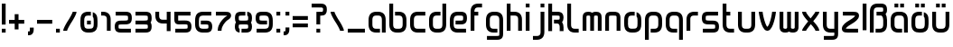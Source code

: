 SplineFontDB: 3.0
FontName: labor_one
FullName: Labor One
FamilyName: Labor One
Weight: Regular
Copyright: 
Version: 
ItalicAngle: 0
UnderlinePosition: 0
UnderlineWidth: 0
Ascent: 800
Descent: 200
InvalidEm: 0
LayerCount: 2
Layer: 0 0 "Back" 1
Layer: 1 0 "Fore" 0
XUID: [1021 796 510207935 428964]
FSType: 8
OS2Version: 0
OS2_WeightWidthSlopeOnly: 0
OS2_UseTypoMetrics: 0
CreationTime: 1396225978
ModificationTime: 1458439746
PfmFamily: 17
TTFWeight: 400
TTFWidth: 5
LineGap: 90
VLineGap: 90
OS2TypoAscent: 0
OS2TypoAOffset: 1
OS2TypoDescent: 0
OS2TypoDOffset: 1
OS2TypoLinegap: 90
OS2WinAscent: 0
OS2WinAOffset: 1
OS2WinDescent: 0
OS2WinDOffset: 1
HheadAscent: 0
HheadAOffset: 1
HheadDescent: 0
HheadDOffset: 1
OS2Vendor: 'PfEd'
MarkAttachClasses: 1
DEI: 91125
LangName: 1033
MATH:ScriptPercentScaleDown: 80
MATH:ScriptScriptPercentScaleDown: 60
MATH:DelimitedSubFormulaMinHeight: 1500
MATH:DisplayOperatorMinHeight: 0
MATH:MathLeading: 0 
MATH:AxisHeight: 0 
MATH:AccentBaseHeight: 492 
MATH:FlattenedAccentBaseHeight: 0 
MATH:SubscriptShiftDown: 0 
MATH:SubscriptTopMax: 492 
MATH:SubscriptBaselineDropMin: 0 
MATH:SuperscriptShiftUp: 0 
MATH:SuperscriptShiftUpCramped: 0 
MATH:SuperscriptBottomMin: 492 
MATH:SuperscriptBaselineDropMax: 0 
MATH:SubSuperscriptGapMin: 0 
MATH:SuperscriptBottomMaxWithSubscript: 492 
MATH:SpaceAfterScript: 41 
MATH:UpperLimitGapMin: 0 
MATH:UpperLimitBaselineRiseMin: 0 
MATH:LowerLimitGapMin: 0 
MATH:LowerLimitBaselineDropMin: 0 
MATH:StackTopShiftUp: 0 
MATH:StackTopDisplayStyleShiftUp: 0 
MATH:StackBottomShiftDown: 0 
MATH:StackBottomDisplayStyleShiftDown: 0 
MATH:StackGapMin: 0 
MATH:StackDisplayStyleGapMin: 0 
MATH:StretchStackTopShiftUp: 0 
MATH:StretchStackBottomShiftDown: 0 
MATH:StretchStackGapAboveMin: 0 
MATH:StretchStackGapBelowMin: 0 
MATH:FractionNumeratorShiftUp: 0 
MATH:FractionNumeratorDisplayStyleShiftUp: 0 
MATH:FractionDenominatorShiftDown: 0 
MATH:FractionDenominatorDisplayStyleShiftDown: 0 
MATH:FractionNumeratorGapMin: 0 
MATH:FractionNumeratorDisplayStyleGapMin: 0 
MATH:FractionRuleThickness: 0 
MATH:FractionDenominatorGapMin: 0 
MATH:FractionDenominatorDisplayStyleGapMin: 0 
MATH:SkewedFractionHorizontalGap: 0 
MATH:SkewedFractionVerticalGap: 0 
MATH:OverbarVerticalGap: 0 
MATH:OverbarRuleThickness: 0 
MATH:OverbarExtraAscender: 0 
MATH:UnderbarVerticalGap: 0 
MATH:UnderbarRuleThickness: 0 
MATH:UnderbarExtraDescender: 0 
MATH:RadicalVerticalGap: 0 
MATH:RadicalDisplayStyleVerticalGap: 0 
MATH:RadicalRuleThickness: 0 
MATH:RadicalExtraAscender: 0 
MATH:RadicalKernBeforeDegree: 277 
MATH:RadicalKernAfterDegree: -555 
MATH:RadicalDegreeBottomRaisePercent: 60
MATH:MinConnectorOverlap: 20
Encoding: UnicodeBmp
Compacted: 1
UnicodeInterp: none
NameList: Adobe Glyph List
DisplaySize: -96
AntiAlias: 1
FitToEm: 1
WidthSeparation: 100
WinInfo: 0 16 7
BeginPrivate: 0
EndPrivate
TeXData: 1 0 0 346030 173015 115343 510657 1048576 115343 783286 444596 497025 792723 393216 433062 380633 303038 157286 324010 404750 52429 2506097 1059062 262144
BeginChars: 65536 54

StartChar: germandbls
Encoding: 223 223 0
Width: 574
Flags: HW
LayerCount: 2
Fore
SplineSet
524 539 m 0
 524 487 512 446 484 420 c 1
 509 384 524 334 524 276 c 2
 524 171 l 2
 524 110 508 54 469 15 c 0
 430 -24 375 -39 313 -39 c 2
 208 -39 l 1
 208 66 l 1
 313 66 l 2
 357 66 381 76 395 90 c 0
 409 104 419 127 419 171 c 2
 419 276 l 2
 419 358 368 382 366 382 c 0
 322 382 278 382 234 382 c 1
 234 487 l 1
 313 487 l 2
 375 487 411 490 414 499 c 0
 416 504 419 518 419 540 c 0
 419 567 416 581 408 585 c 0
 400 589 365 592 313 592 c 2
 261 592 l 2
 218 592 194 582 180 568 c 0
 166 554 156 531 156 487 c 2
 156 -39 l 1
 50 -39 l 1
 50 487 l 2
 50 549 67 604 106 643 c 0
 145 682 200 697 261 697 c 2
 313 697 l 2
 326 697 339 698 351 698 c 0
 388 698 421 696 455 679 c 0
 501 657 524 606 524 539 c 0
EndSplineSet
Validated: 1
EndChar

StartChar: udieresis
Encoding: 252 252 1
Width: 574
Flags: HW
LayerCount: 2
Fore
SplineSet
156 697 m 5
 261 697 l 5
 261 592 l 5
 156 592 l 5
 156 697 l 5
313 697 m 5
 419 697 l 5
 419 592 l 5
 313 592 l 5
 313 697 l 5
50 487 m 5
 156 487 l 5
 156 171 l 6
 156 127 166 104 180 90 c 4
 194 76 217 66 261 66 c 6
 313 66 l 6
 357 66 381 76 395 90 c 4
 409 104 419 127 419 171 c 6
 419 487 l 5
 524 487 l 5
 524 171 l 6
 524 110 508 55 469 16 c 4
 430 -23 375 -39 313 -39 c 6
 261 -39 l 6
 200 -39 144 -23 105 16 c 4
 66 55 50 110 50 171 c 6
 50 487 l 5
EndSplineSet
Validated: 1
EndChar

StartChar: odieresis
Encoding: 246 246 2
Width: 574
Flags: HW
LayerCount: 2
Fore
SplineSet
156 697 m 1
 191 697 226 697 261 697 c 1
 261 662 261 627 261 592 c 1
 226 592 191 592 156 592 c 1
 156 627 156 662 156 697 c 1
313 697 m 1
 419 697 l 1
 419 662 419 627 419 592 c 1
 313 592 l 1
 313 627 313 662 313 697 c 1
254 487 m 2
 301 487 l 2
 314 487 327 487 340 486 c 1
 340 391 l 1
 342 382 338 380 331 380 c 0
 324 380 314 383 307 383 c 0
 305 383 303 383 301 382 c 1
 268 382 l 2
 235 382 201 380 177 355 c 1
 159 332 156 304 156 275 c 2
 156 175 l 2
 156 147 158 120 175 96 c 1
 198 68 234 66 268 66 c 2
 303 66 l 2
 340 66 383 68 404 102 c 1
 417 128 419 155 419 183 c 2
 419 267 l 2
 419 301 417 335 392 360 c 1
 392 476 l 1
 434 464 472 438 494 400 c 1
 521 357 524 306 524 256 c 2
 524 183 l 2
 524 126 515 67 476 23 c 0
 435 -24 371 -39 310 -39 c 2
 272 -39 l 2
 215 -39 157 -30 113 9 c 1
 65 50 50 114 50 175 c 2
 50 255 l 2
 50 304 53 353 78 396 c 1
 112 459 185 487 254 487 c 2
EndSplineSet
Validated: 1
EndChar

StartChar: adieresis
Encoding: 228 228 3
Width: 574
Flags: HW
LayerCount: 2
Fore
SplineSet
156 697 m 1
 261 697 l 1
 261 592 l 1
 156 592 l 1
 156 697 l 1
313 697 m 1
 419 697 l 1
 419 592 l 1
 313 592 l 1
 313 697 l 1
261 487 m 2
 313 487 l 2
 374 487 430 471 469 432 c 0
 508 393 524 338 524 276 c 2
 524 -39 l 1
 419 -39 l 1
 419 276 l 2
 419 320 408 344 394 358 c 0
 380 372 356 382 313 382 c 2
 261 382 l 2
 218 382 194 371 180 357 c 0
 166 343 156 318 156 276 c 2
 156 171 l 2
 156 128 166 104 180 90 c 0
 194 76 217 66 261 66 c 2
 366 66 l 1
 366 -39 l 1
 261 -39 l 2
 199 -39 144 -23 105 16 c 0
 66 55 50 110 50 171 c 2
 50 276 l 2
 50 336 67 392 105 431 c 0
 143 470 199 487 261 487 c 2
EndSplineSet
Validated: 1
EndChar

StartChar: slash
Encoding: 47 47 4
Width: 468
Flags: HW
LayerCount: 2
Fore
SplineSet
313 488 m 1
 313 487 l 1
 418 487 l 1
 418 456 408 436 397 409 c 0
 371 345 302 231 277 194 c 0
 258 167 190 52 168 -2 c 0
 160 -22 156 -40 155 -40 c 1
 155 -39 l 1
 50 -39 l 1
 50 -9 60 12 71 39 c 0
 97 104 164 216 191 254 c 0
 207 277 279 399 300 450 c 0
 308 469 312 488 313 488 c 1
EndSplineSet
Validated: 1
EndChar

StartChar: backslash
Encoding: 92 92 5
Width: 468
Flags: HW
LayerCount: 2
Fore
SplineSet
155 488 m 1
 156 488 160 469 168 450 c 0
 189 399 261 277 277 254 c 0
 294 230 327 179 357 123 c 0
 372 95 386 66 397 39 c 0
 408 12 418 -9 418 -39 c 1
 313 -39 l 1
 313 -40 l 1
 312 -40 308 -22 300 -2 c 0
 278 52 210 167 191 194 c 0
 166 230 97 345 71 409 c 0
 60 436 50 456 50 487 c 1
 155 487 l 1
 155 488 l 1
EndSplineSet
Validated: 1
EndChar

StartChar: underscore
Encoding: 95 95 6
Width: 574
Flags: HW
LayerCount: 2
Fore
SplineSet
50 66 m 1
 524 66 l 1
 524 -39 l 1
 50 -39 l 1
 50 66 l 1
EndSplineSet
Validated: 1
EndChar

StartChar: bar
Encoding: 124 124 7
Width: 206
Flags: HW
LayerCount: 2
Fore
SplineSet
50 697 m 1
 156 697 l 1
 156 -39 l 1
 50 -39 l 1
 50 697 l 1
EndSplineSet
Validated: 1
EndChar

StartChar: equal
Encoding: 61 61 8
Width: 521
Flags: HW
LayerCount: 2
Fore
SplineSet
50 382 m 1
 471 382 l 1
 471 276 l 1
 50 276 l 1
 50 382 l 1
50 171 m 1
 471 171 l 1
 471 66 l 1
 50 66 l 1
 50 171 l 1
EndSplineSet
Validated: 1
EndChar

StartChar: plus
Encoding: 43 43 9
Width: 521
Flags: HW
LayerCount: 2
Fore
SplineSet
207 434 m 1
 313 434 l 1
 313 276 l 1
 471 276 l 1
 471 171 l 1
 313 171 l 1
 313 13 l 1
 207 13 l 1
 207 171 l 1
 50 171 l 1
 50 276 l 1
 207 276 l 1
 207 434 l 1
EndSplineSet
Validated: 1
EndChar

StartChar: hyphen
Encoding: 45 45 10
Width: 521
Flags: HW
LayerCount: 2
Fore
SplineSet
50 276 m 1
 471 276 l 1
 471 171 l 1
 50 171 l 1
 50 276 l 1
EndSplineSet
Validated: 1
EndChar

StartChar: question
Encoding: 63 63 11
Width: 521
Flags: HW
LayerCount: 2
Fore
SplineSet
299 698 m 0
 321 698 343 697 365 692 c 1
 417 683 460 640 467 588 c 0
 469 571 471 553 471 535 c 0
 471 498 464 461 441 431 c 0
 409 389 356 381 306 381 c 2
 287 381 l 1
 287 311 287 241 287 171 c 1
 252 171 217 171 182 171 c 1
 182 486 l 1
 204 486 225 487 247 487 c 0
 271 487 299 487 326 489 c 1
 329 488 332 488 335 488 c 0
 359 488 367 511 367 533 c 0
 367 537 366 540 366 544 c 0
 367 548 367 552 367 555 c 0
 367 580 346 592 322 592 c 0
 319 592 315 591 312 591 c 0
 281 592 250 592 219 592 c 2
 50 592 l 1
 50 627 50 662 50 697 c 1
 133 697 216 697 299 698 c 0
182 66 m 1
 217 66 252 66 287 66 c 1
 287 31 287 -4 287 -39 c 1
 252 -39 217 -39 182 -39 c 1
 182 -4 182 31 182 66 c 1
EndSplineSet
Validated: 1
EndChar

StartChar: exclam
Encoding: 33 33 12
Width: 206
Flags: HW
LayerCount: 2
Fore
SplineSet
50 697 m 1
 156 697 l 1
 156 171 l 1
 50 171 l 1
 50 697 l 1
50 66 m 1
 156 66 l 1
 156 -39 l 1
 50 -39 l 1
 50 66 l 1
EndSplineSet
Validated: 1
EndChar

StartChar: semicolon
Encoding: 59 59 13
Width: 258
Flags: HW
LayerCount: 2
Fore
SplineSet
102 487 m 1
 208 487 l 1
 208 382 l 1
 102 382 l 1
 102 487 l 1
102 66 m 1
 208 66 l 1
 208 13 l 2
 208 -48 189 -97 152 -122 c 0
 120 -144 88 -145 62 -145 c 0
 58 -145 54 -145 50 -145 c 1
 50 -39 l 1
 76 -39 91 -36 93 -35 c 0
 95 -34 102 -30 102 13 c 2
 102 66 l 1
EndSplineSet
Validated: 1
EndChar

StartChar: colon
Encoding: 58 58 14
Width: 206
Flags: HW
LayerCount: 2
Fore
SplineSet
50 487 m 1
 156 487 l 1
 156 382 l 1
 50 382 l 1
 50 487 l 1
50 66 m 1
 156 66 l 1
 156 -39 l 1
 50 -39 l 1
 50 66 l 1
EndSplineSet
Validated: 1
EndChar

StartChar: comma
Encoding: 44 44 15
Width: 258
Flags: HW
LayerCount: 2
Fore
SplineSet
102 66 m 1
 208 66 l 1
 208 13 l 2
 208 -48 189 -97 152 -122 c 0
 120 -144 88 -145 62 -145 c 0
 58 -145 54 -145 50 -145 c 1
 50 -39 l 1
 76 -39 91 -36 93 -35 c 0
 95 -34 102 -30 102 13 c 2
 102 66 l 1
EndSplineSet
Validated: 1
EndChar

StartChar: period
Encoding: 46 46 16
Width: 206
Flags: HW
LayerCount: 2
Fore
SplineSet
50 66 m 5
 156 66 l 5
 156 -39 l 5
 50 -39 l 5
 50 66 l 5
EndSplineSet
Validated: 1
EndChar

StartChar: nine
Encoding: 57 57 17
Width: 574
Flags: HW
LayerCount: 2
Fore
SplineSet
224 487 m 0
 254 487 283 487 313 487 c 0
 374 487 429 470 468 431 c 0
 507 392 524 337 524 276 c 2
 524 171 l 2
 524 109 507 54 468 16 c 0
 429 -22 373 -39 313 -39 c 2
 77 -39 l 1
 77 66 l 1
 313 66 l 2
 355 66 379 77 394 91 c 0
 409 105 419 128 419 171 c 2
 419 276 l 2
 419 318 409 342 394 357 c 0
 379 372 355 382 313 382 c 2
 261 382 l 2
 210 382 175 378 167 374 c 0
 157 369 156 357 156 329 c 0
 156 302 158 288 166 284 c 0
 173 280 208 276 261 276 c 2
 366 276 l 1
 366 171 l 1
 222 171 l 2
 186 171 152 173 119 190 c 1
 74 212 50 263 50 329 c 0
 50 397 73 446 120 468 c 0
 154 485 188 487 224 487 c 0
EndSplineSet
Validated: 1
EndChar

StartChar: eight
Encoding: 56 56 18
Width: 574
Flags: HW
LayerCount: 2
Fore
SplineSet
81 226 m 1
 61 250 54 288 53 327 c 0
 53 330 53 333 53 336 c 0
 53 399 78 447 122 468 c 0
 156 485 190 487 225 487 c 0
 263 487 302 487 340 487 c 1
 340 382 l 1
 261 382 l 2
 212 382 178 378 169 374 c 0
 159 369 158 357 158 329 c 0
 158 307 162 294 164 289 c 0
 168 278 204 276 260 276 c 0
 278 276 295 276 313 276 c 0
 365 276 400 280 408 284 c 0
 416 288 419 302 419 329 c 0
 419 356 415 370 409 374 c 0
 398 380 385 382 392 382 c 1
 392 487 l 1
 425 487 444 473 455 468 c 1
 456 468 l 1
 502 446 524 396 524 329 c 0
 524 288 516 248 495 224 c 1
 514 197 524 162 524 119 c 0
 524 51 500 1 454 -21 c 0
 421 -37 388 -39 353 -39 c 2
 234 -39 l 1
 235 66 l 1
 313 66 l 2
 364 66 399 70 408 74 c 0
 416 78 419 92 419 118 c 0
 419 145 416 160 408 164 c 0
 401 168 366 171 313 171 c 2
 260 171 l 2
 209 171 175 168 167 164 c 0
 157 159 156 145 156 118 c 0
 156 92 158 77 165 73 c 1
 184 64 173 66 181 66 c 1
 182 -39 l 1
 151 -39 126 -25 119 -21 c 0
 72 1 50 51 50 119 c 0
 50 160 60 202 81 226 c 1
EndSplineSet
Validated: 1
EndChar

StartChar: seven
Encoding: 55 55 19
Width: 521
Flags: HW
LayerCount: 2
Fore
SplineSet
297 487 m 2
 361 487 416 485 448 447 c 0
 464 428 471 404 471 382 c 0
 471 338 440 301 415 284 c 0
 390 267 369 257 349 238 c 0
 296 188 212 89 207 -15 c 1
 207 -39 l 1
 102 -39 l 1
 102 -30 102 -20 102 -11 c 0
 109 142 216 257 277 315 c 0
 316 351 342 361 366 377 c 1
 352 380 313 382 260 382 c 2
 50 382 l 1
 50 487 l 1
 297 487 l 2
EndSplineSet
Validated: 1
EndChar

StartChar: six
Encoding: 54 54 20
Width: 574
Flags: HW
LayerCount: 2
Fore
SplineSet
261 487 m 2
 498 487 l 1
 498 382 l 1
 261 382 l 2
 219 382 195 371 180 357 c 0
 165 343 156 319 156 276 c 2
 156 171 l 2
 156 129 165 106 180 91 c 0
 195 76 219 66 261 66 c 2
 313 66 l 2
 364 66 399 70 407 74 c 0
 416 79 419 92 419 119 c 0
 419 146 416 160 408 164 c 0
 401 168 366 171 313 171 c 2
 208 171 l 1
 208 276 l 1
 359 276 l 2
 393 276 424 274 455 258 c 1
 500 236 524 185 524 119 c 0
 524 51 500 1 454 -21 c 0
 421 -37 388 -39 353 -39 c 0
 322 -39 292 -39 261 -39 c 0
 200 -39 145 -22 106 17 c 0
 67 56 50 110 50 171 c 2
 50 276 l 2
 50 338 67 394 106 432 c 0
 145 470 201 487 261 487 c 2
EndSplineSet
Validated: 1
EndChar

StartChar: five
Encoding: 53 53 21
Width: 574
Flags: HW
LayerCount: 2
Fore
SplineSet
50 487 m 1
 199 487 349 487 498 487 c 1
 498 382 l 1
 156 382 l 1
 156 303 l 2
 156 286 157 278 158 275 c 1
 161 275 167 274 174 274 c 0
 196 274 236 276 287 276 c 2
 338 276 l 2
 380 276 415 274 450 259 c 0
 498 237 524 188 524 119 c 0
 524 53 502 2 457 -20 c 1
 424 -37 390 -39 353 -39 c 0
 261 -39 169 -39 77 -39 c 1
 77 66 l 1
 313 66 l 2
 367 66 402 70 409 73 c 1
 415 77 419 92 419 119 c 0
 419 146 416 160 407 163 c 0
 396 168 353 171 287 171 c 0
 249 171 218 168 188 168 c 0
 132 168 91 179 68 220 c 0
 54 245 50 272 50 303 c 0
 50 364 50 426 50 487 c 1
EndSplineSet
Validated: 1
EndChar

StartChar: four
Encoding: 52 52 22
Width: 521
Flags: HW
LayerCount: 2
Fore
SplineSet
50 487 m 1
 155 487 l 1
 155 382 l 2
 155 338 165 314 179 300 c 0
 193 286 217 276 260 276 c 2
 365 276 l 1
 365 487 l 1
 471 487 l 1
 471 -39 l 1
 365 -39 l 1
 365 171 l 1
 260 171 l 2
 199 171 144 187 105 226 c 0
 66 265 50 320 50 382 c 2
 50 487 l 1
EndSplineSet
Validated: 1
EndChar

StartChar: three
Encoding: 51 51 23
Width: 547
Flags: HW
LayerCount: 2
Fore
SplineSet
325 487 m 2
 362 487 395 485 429 468 c 0
 475 446 497 396 497 329 c 0
 497 298 493 271 481 246 c 0
 477 238 472 231 467 224 c 1
 472 217 477 210 481 202 c 0
 493 177 497 150 497 119 c 0
 497 53 475 2 430 -20 c 1
 397 -37 363 -39 326 -39 c 0
 234 -39 142 -39 50 -39 c 1
 50 66 l 1
 286 66 l 2
 340 66 375 70 382 73 c 1
 388 77 392 92 392 119 c 0
 392 146 389 160 380 163 c 0
 369 168 326 171 260 171 c 2
 50 171 l 1
 50 276 l 1
 260 276 l 2
 326 276 369 280 380 285 c 0
 389 289 392 300 392 329 c 0
 392 351 388 364 386 369 c 0
 384 374 385 372 381 374 c 0
 374 378 339 382 286 382 c 2
 50 382 l 1
 50 487 l 1
 325 487 l 2
EndSplineSet
Validated: 1
EndChar

StartChar: two
Encoding: 50 50 24
Width: 574
Flags: HW
LayerCount: 2
Fore
SplineSet
352 487 m 2
 389 487 422 485 456 468 c 0
 502 446 524 396 524 329 c 0
 524 260 498 211 450 189 c 0
 413 173 375 171 329 171 c 2
 287 171 l 2
 221 171 178 168 167 163 c 1
 157 160 156 147 156 119 c 0
 156 91 159 77 165 73 c 1
 172 70 207 66 261 66 c 2
 498 66 l 1
 498 -39 l 1
 221 -39 l 2
 184 -39 150 -37 117 -20 c 1
 72 2 50 53 50 119 c 0
 50 188 76 237 124 259 c 0
 159 274 194 276 236 276 c 2
 287 276 l 2
 353 276 396 280 407 285 c 0
 416 289 419 300 419 329 c 0
 419 351 415 364 413 369 c 0
 411 374 412 372 408 374 c 0
 401 378 366 382 313 382 c 2
 77 382 l 1
 77 487 l 1
 352 487 l 2
EndSplineSet
Validated: 1
EndChar

StartChar: one
Encoding: 49 49 25
Width: 363
Flags: HW
LayerCount: 2
Fore
SplineSet
50 487 m 1
 102 487 l 2
 163 487 219 471 258 432 c 0
 297 393 313 337 313 276 c 2
 313 -39 l 1
 208 -39 l 1
 208 276 l 2
 208 320 198 344 184 358 c 0
 170 372 146 382 102 382 c 2
 50 382 l 1
 50 487 l 1
EndSplineSet
Validated: 1
EndChar

StartChar: z
Encoding: 122 122 26
Width: 574
Flags: HW
LayerCount: 2
Fore
SplineSet
351 487 m 2
 416 487 468 484 501 447 c 0
 517 429 524 404 524 382 c 0
 524 329 490 293 452 262 c 0
 414 231 365 204 311 177 c 0
 260 151 217 126 189 104 c 0
 170 89 162 76 158 70 c 1
 175 67 212 66 261 66 c 2
 498 66 l 1
 498 -39 l 1
 218 -39 l 2
 154 -39 103 -36 72 1 c 0
 56 20 50 45 50 67 c 0
 51 119 85 155 123 186 c 0
 161 217 209 244 263 271 c 0
 314 297 358 322 386 344 c 0
 405 359 413 372 416 378 c 1
 400 381 363 382 313 382 c 2
 77 382 l 1
 77 487 l 1
 351 487 l 2
EndSplineSet
Validated: 1
EndChar

StartChar: y
Encoding: 121 121 27
Width: 521
Flags: HW
LayerCount: 2
Fore
SplineSet
50 487 m 1
 155 487 l 1
 155 382 155 276 155 171 c 0
 155 128 165 104 179 90 c 0
 193 76 216 66 260 66 c 2
 365 66 l 1
 365 141 366 216 366 276 c 2
 366 487 l 1
 471 487 l 1
 471 -91 l 2
 471 -159 449 -209 403 -231 c 1
 370 -248 337 -250 300 -250 c 0
 225 -250 151 -250 76 -250 c 1
 76 -145 l 1
 260 -145 l 2
 313 -145 349 -141 356 -137 c 0
 360 -135 359 -137 361 -132 c 0
 363 -127 366 -114 366 -92 c 0
 366 -76 365 -57 365 -39 c 1
 260 -39 l 2
 198 -39 144 -23 105 16 c 0
 66 55 50 110 50 171 c 0
 50 276 50 382 50 487 c 1
EndSplineSet
Validated: 1
EndChar

StartChar: x
Encoding: 120 120 28
Width: 574
Flags: HW
LayerCount: 2
Fore
SplineSet
410 472 m 0
 416 483 419 501 419 487 c 1
 524 487 l 1
 524 456 513 441 501 420 c 0
 461 350 412 294 357 227 c 1
 400 182 458 114 493 55 c 0
 510 26 524 -3 524 -39 c 1
 419 -39 l 1
 419 -38 414 -19 401 3 c 0
 388 25 371 50 351 75 c 0
 331 100 308 124 290 144 c 1
 258 104 227 65 203 32 c 0
 186 9 172 -10 164 -25 c 0
 158 -36 157 -45 156 -45 c 1
 156 -39 l 1
 50 -39 l 1
 50 -8 61 7 73 28 c 0
 85 49 100 71 118 95 c 0
 146 133 181 177 217 221 c 1
 174 266 116 334 81 393 c 0
 64 422 50 451 50 487 c 1
 156 487 l 1
 156 486 160 467 173 445 c 0
 200 399 249 342 284 303 c 1
 316 343 347 382 371 415 c 0
 388 438 402 457 410 472 c 0
EndSplineSet
Validated: 1
EndChar

StartChar: w
Encoding: 119 119 29
Width: 626
Flags: HW
LayerCount: 2
Fore
SplineSet
207 -39 m 2
 202 -39 l 2
 153 -39 100 -24 73 20 c 0
 53 52 50 89 50 126 c 2
 50 487 l 1
 85 487 120 487 155 487 c 1
 155 108 l 1
 154 105 154 102 154 99 c 0
 154 74 178 65 201 65 c 0
 205 65 209 65 213 66 c 0
 216 66 219 65 222 65 c 0
 243 65 261 78 261 100 c 0
 261 102 260 104 260 107 c 2
 260 487 l 1
 295 487 330 487 365 487 c 1
 365 361 365 234 366 108 c 1
 365 105 365 102 365 99 c 0
 365 74 389 65 412 65 c 0
 416 65 420 65 424 66 c 0
 427 66 429 65 432 65 c 0
 453 65 471 77 471 99 c 0
 471 101 470 104 470 107 c 0
 471 234 471 360 471 487 c 1
 506 487 541 487 576 487 c 1
 576 359 576 230 575 102 c 0
 574 54 555 3 511 -20 c 0
 484 -34 452 -39 421 -39 c 0
 403 -39 386 -38 369 -35 c 1
 348 -34 328 -18 311 -14 c 1
 281 -35 243 -39 207 -39 c 2
EndSplineSet
Validated: 1
EndChar

StartChar: v
Encoding: 118 118 30
Width: 574
Flags: HW
LayerCount: 2
Fore
SplineSet
294 -39 m 0
 291 -39 289 -39 286 -39 c 0
 224 -37 191 13 167 55 c 0
 121 139 85 276 65 381 c 0
 56 429 50 461 50 487 c 1
 156 487 l 1
 156 487 159 446 168 401 c 0
 186 311 222 175 260 106 c 0
 269 89 279 76 285 70 c 1
 286 70 l 1
 327 105 352 179 372 250 c 0
 387 303 399 357 407 401 c 0
 415 445 419 485 419 487 c 1
 524 487 l 1
 524 462 519 430 511 383 c 0
 503 336 489 278 473 221 c 0
 457 164 437 107 411 60 c 0
 385 13 352 -32 294 -39 c 0
EndSplineSet
Validated: 1
EndChar

StartChar: u
Encoding: 117 117 31
Width: 574
Flags: HW
LayerCount: 2
Fore
SplineSet
50 487 m 1
 156 487 l 1
 156 171 l 2
 156 127 166 104 180 90 c 0
 194 76 217 66 261 66 c 2
 313 66 l 2
 357 66 381 76 395 90 c 0
 409 104 419 127 419 171 c 2
 419 487 l 1
 524 487 l 1
 524 171 l 2
 524 110 508 55 469 16 c 0
 430 -23 375 -39 313 -39 c 2
 261 -39 l 2
 200 -39 144 -23 105 16 c 0
 66 55 50 110 50 171 c 2
 50 487 l 1
EndSplineSet
Validated: 1
EndChar

StartChar: t
Encoding: 116 116 32
Width: 416
Flags: HW
LayerCount: 2
Fore
SplineSet
50 697 m 1
 155 697 l 1
 155 487 l 1
 261 487 l 1
 261 382 l 1
 155 382 l 1
 155 171 l 2
 155 127 165 104 179 90 c 0
 193 76 217 66 261 66 c 2
 366 66 l 1
 366 -39 l 1
 261 -39 l 2
 200 -39 144 -23 105 16 c 0
 66 55 50 110 50 171 c 2
 50 697 l 1
EndSplineSet
Validated: 1
EndChar

StartChar: s
Encoding: 115 115 33
Width: 574
Flags: HW
LayerCount: 2
Fore
SplineSet
222 487 m 0
 314 487 406 487 498 487 c 1
 498 382 l 1
 261 382 l 2
 208 382 173 378 166 374 c 0
 162 372 163 374 161 369 c 0
 159 364 156 351 156 329 c 0
 156 299 158 289 167 285 c 0
 178 280 221 276 287 276 c 2
 338 276 l 2
 380 276 415 274 450 259 c 0
 498 237 524 188 524 119 c 0
 524 53 502 2 457 -20 c 0
 424 -36 390 -39 353 -39 c 0
 261 -39 169 -39 77 -39 c 1
 77 66 l 1
 313 66 l 2
 367 66 402 69 409 73 c 0
 415 76 419 92 419 119 c 0
 419 146 416 160 407 163 c 0
 396 168 353 171 287 171 c 2
 245 171 l 2
 199 171 161 173 124 189 c 0
 76 211 50 260 50 329 c 0
 50 396 72 446 118 468 c 0
 152 485 185 487 222 487 c 0
EndSplineSet
Validated: 1
EndChar

StartChar: r
Encoding: 114 114 34
Width: 416
Flags: HW
LayerCount: 2
Fore
SplineSet
261 487 m 2
 366 487 l 1
 366 382 l 1
 261 382 l 2
 217 382 193 372 179 358 c 0
 165 344 155 320 155 276 c 2
 155 -39 l 1
 50 -39 l 1
 50 276 l 2
 50 337 66 393 105 432 c 0
 144 471 200 487 261 487 c 2
EndSplineSet
Validated: 1
EndChar

StartChar: q
Encoding: 113 113 35
Width: 574
Flags: HW
LayerCount: 2
Fore
SplineSet
261 487 m 2
 313 487 l 2
 374 487 430 471 469 432 c 0
 508 393 524 338 524 276 c 2
 524 -250 l 1
 419 -250 l 1
 419 276 l 2
 419 320 408 344 394 358 c 0
 380 372 356 382 313 382 c 2
 261 382 l 2
 218 382 194 371 180 357 c 0
 166 343 156 318 156 276 c 2
 156 171 l 2
 156 128 166 104 180 90 c 0
 194 76 217 66 261 66 c 2
 366 66 l 1
 366 -39 l 1
 261 -39 l 2
 199 -39 144 -23 105 16 c 0
 66 55 50 110 50 171 c 2
 50 276 l 2
 50 336 67 392 105 431 c 0
 143 470 199 487 261 487 c 2
EndSplineSet
Validated: 1
EndChar

StartChar: p
Encoding: 112 112 36
Width: 574
Flags: HW
LayerCount: 2
Fore
SplineSet
261 487 m 2
 313 487 l 2
 375 487 431 470 469 431 c 0
 507 392 524 336 524 276 c 2
 524 171 l 2
 524 110 508 55 469 16 c 0
 430 -23 375 -39 313 -39 c 2
 208 -39 l 1
 208 66 l 1
 313 66 l 2
 357 66 380 76 394 90 c 0
 408 104 419 128 419 171 c 2
 419 276 l 2
 419 318 408 343 394 357 c 0
 380 371 356 382 313 382 c 2
 261 382 l 2
 218 382 194 372 180 358 c 0
 166 344 156 320 156 276 c 2
 156 -250 l 1
 50 -250 l 1
 50 276 l 2
 50 338 67 393 106 432 c 0
 145 471 200 487 261 487 c 2
EndSplineSet
Validated: 1
EndChar

StartChar: o
Encoding: 111 111 37
Width: 574
Flags: HW
LayerCount: 2
Fore
SplineSet
257 487 m 2
 301 487 l 2
 314 487 327 487 340 486 c 1
 340 380 l 1
 324 382 306 382 290 382 c 2
 265 382 l 2
 233 382 200 380 177 355 c 1
 158 332 156 304 156 275 c 2
 156 223 l 2
 156 208 155 194 155 179 c 0
 155 157 157 136 164 115 c 0
 175 81 212 67 245 66 c 0
 261 66 277 66 293 66 c 0
 313 66 333 66 352 69 c 0
 384 73 410 98 415 130 c 0
 419 150 419 168 419 188 c 2
 419 267 l 2
 419 301 417 336 392 360 c 1
 392 476 l 1
 435 464 474 436 496 396 c 1
 520 355 524 306 524 259 c 2
 524 188 l 2
 524 142 521 96 499 56 c 1
 470 -3 405 -34 342 -38 c 0
 321 -39 300 -40 279 -40 c 0
 262 -40 244 -39 227 -38 c 0
 164 -33 100 2 73 61 c 1
 52 104 50 150 50 197 c 2
 50 260 l 2
 50 310 55 361 83 404 c 1
 119 463 191 487 257 487 c 2
EndSplineSet
Validated: 1
EndChar

StartChar: n
Encoding: 110 110 38
Width: 521
Flags: HW
LayerCount: 2
Fore
SplineSet
222 487 m 2
 291 487 l 2
 326 487 361 485 396 469 c 0
 443 447 471 397 471 329 c 2
 471 -39 l 1
 365 -39 l 1
 365 329 l 2
 365 357 362 367 351 374 c 1
 340 379 306 382 260 382 c 0
 207 382 172 378 165 374 c 0
 161 372 162 374 160 369 c 0
 158 364 155 351 155 329 c 2
 155 -39 l 1
 50 -39 l 1
 50 329 l 2
 50 396 72 446 118 468 c 0
 152 485 185 487 222 487 c 2
EndSplineSet
Validated: 1
EndChar

StartChar: m
Encoding: 109 109 39
Width: 626
Flags: HW
LayerCount: 2
Fore
SplineSet
207 487 m 0
 246 487 284 482 314 460 c 1
 343 481 379 487 418 487 c 0
 463 487 504 480 536 449 c 0
 568 418 576 375 576 329 c 2
 576 -39 l 1
 471 -39 l 1
 471 329 l 2
 471 363 465 372 463 374 c 0
 461 376 451 382 418 382 c 0
 386 382 376 376 374 373 c 0
 372 370 365 360 365 329 c 2
 365 -39 l 1
 260 -39 l 1
 260 329 l 2
 260 363 254 372 252 374 c 0
 250 376 240 382 207 382 c 0
 175 382 165 376 163 373 c 0
 161 370 155 360 155 329 c 2
 155 -39 l 1
 50 -39 l 1
 50 329 l 2
 50 373 57 416 88 447 c 0
 119 478 161 487 207 487 c 0
EndSplineSet
Validated: 1
EndChar

StartChar: l
Encoding: 108 108 40
Width: 416
Flags: HW
LayerCount: 2
Fore
SplineSet
50 697 m 1
 155 697 l 1
 155 171 l 2
 155 127 165 104 179 90 c 0
 193 76 217 66 261 66 c 2
 366 66 l 1
 366 -39 l 1
 261 -39 l 2
 200 -39 144 -23 105 16 c 0
 66 55 50 110 50 171 c 2
 50 697 l 1
EndSplineSet
Validated: 1
EndChar

StartChar: k
Encoding: 107 107 41
Width: 521
Flags: HW
LayerCount: 2
Fore
SplineSet
471 329 m 0
 471 278 458 237 431 210 c 1
 459 173 471 123 471 66 c 2
 471 -39 l 1
 365 -39 l 1
 365 66 l 2
 365 113 355 137 344 150 c 0
 334 162 319 170 292 171 c 1
 208 171 l 1
 206 276 l 1
 230 277 243 277 252 277 c 0
 254 277 256 277 258 277 c 0
 260 277 262 276 264 276 c 0
 314 276 348 279 355 283 c 0
 363 287 365 302 365 329 c 0
 365 351 362 364 360 369 c 0
 358 374 359 372 355 374 c 0
 348 378 313 382 260 382 c 2
 155 382 l 1
 155 -39 l 1
 50 -39 l 1
 50 697 l 1
 155 697 l 1
 155 487 l 1
 299 487 l 2
 335 487 369 485 402 468 c 1
 447 446 471 395 471 329 c 0
EndSplineSet
Validated: 1
EndChar

StartChar: j
Encoding: 106 106 42
Width: 416
Flags: HW
LayerCount: 2
Fore
SplineSet
261 697 m 1
 366 697 l 1
 366 592 l 1
 261 592 l 1
 261 697 l 1
261 487 m 1
 366 487 l 1
 366 -39 l 2
 366 -100 350 -156 311 -195 c 0
 272 -234 216 -250 155 -250 c 2
 50 -250 l 1
 50 -145 l 1
 155 -145 l 2
 199 -145 223 -134 237 -120 c 0
 251 -106 261 -83 261 -39 c 2
 261 487 l 1
EndSplineSet
Validated: 1
EndChar

StartChar: i
Encoding: 105 105 43
Width: 206
Flags: HW
LayerCount: 2
Fore
SplineSet
50 697 m 1
 156 697 l 1
 156 592 l 1
 50 592 l 1
 50 697 l 1
50 487 m 1
 156 487 l 1
 156 -39 l 1
 50 -39 l 1
 50 487 l 1
EndSplineSet
Validated: 1
EndChar

StartChar: h
Encoding: 104 104 44
Width: 521
Flags: HW
LayerCount: 2
Fore
SplineSet
50 697 m 1
 155 697 l 1
 155 487 l 1
 260 487 l 2
 321 487 376 472 415 433 c 0
 454 394 471 338 471 276 c 2
 471 -39 l 1
 365 -39 l 1
 365 276 l 2
 365 320 355 344 341 358 c 0
 327 372 303 382 260 382 c 2
 155 382 l 1
 155 -39 l 1
 50 -39 l 1
 50 697 l 1
EndSplineSet
Validated: 1
EndChar

StartChar: g
Encoding: 103 103 45
Width: 574
Flags: HW
LayerCount: 2
Fore
SplineSet
261 487 m 2
 313 487 l 2
 374 487 430 471 469 432 c 0
 508 393 524 338 524 276 c 2
 524 -91 l 2
 524 -159 502 -209 456 -231 c 1
 423 -248 390 -250 353 -250 c 0
 261 -250 169 -250 77 -250 c 1
 77 -145 l 1
 313 -145 l 2
 366 -145 402 -141 409 -137 c 0
 413 -135 412 -137 414 -132 c 0
 416 -127 419 -114 419 -92 c 2
 419 276 l 2
 419 320 408 344 394 358 c 0
 380 372 356 382 313 382 c 2
 261 382 l 2
 218 382 194 371 180 357 c 0
 166 343 156 318 156 276 c 2
 156 171 l 2
 156 128 166 104 180 90 c 0
 194 76 217 66 261 66 c 2
 366 66 l 1
 366 -39 l 1
 261 -39 l 2
 199 -39 144 -23 105 16 c 0
 66 55 50 110 50 171 c 2
 50 276 l 2
 50 336 67 392 105 431 c 0
 143 470 199 487 261 487 c 2
EndSplineSet
Validated: 1
EndChar

StartChar: f
Encoding: 102 102 46
Width: 416
Flags: HW
LayerCount: 2
Fore
SplineSet
261 697 m 2
 366 697 l 1
 366 592 l 1
 261 592 l 2
 217 592 193 582 179 568 c 0
 165 554 155 531 155 487 c 1
 261 487 l 1
 261 382 l 1
 155 382 l 1
 155 -39 l 1
 50 -39 l 1
 50 487 l 2
 50 548 66 604 105 643 c 0
 144 682 200 697 261 697 c 2
EndSplineSet
Validated: 1
EndChar

StartChar: e
Encoding: 101 101 47
Width: 574
Flags: HW
LayerCount: 2
Fore
SplineSet
351 487 m 2
 387 487 420 485 454 468 c 0
 501 446 524 397 524 329 c 0
 524 263 500 212 455 190 c 1
 422 173 388 171 352 171 c 0
 304 171 256 171 208 171 c 1
 208 276 l 1
 313 276 l 2
 366 276 401 280 408 284 c 0
 416 288 419 302 419 329 c 0
 419 356 416 369 407 374 c 0
 399 378 364 382 313 382 c 2
 261 382 l 2
 219 382 195 372 180 357 c 0
 165 342 156 318 156 276 c 2
 156 171 l 2
 156 128 165 105 180 91 c 0
 195 77 219 66 261 66 c 2
 498 66 l 1
 498 -39 l 1
 261 -39 l 2
 201 -39 145 -22 106 16 c 0
 67 54 50 109 50 171 c 2
 50 276 l 2
 50 337 67 392 106 431 c 0
 145 470 200 487 261 487 c 2
 351 487 l 2
EndSplineSet
Validated: 1
EndChar

StartChar: d
Encoding: 100 100 48
Width: 574
Flags: HW
LayerCount: 2
Fore
SplineSet
419 697 m 1
 524 697 l 1
 524 171 l 2
 524 110 508 55 469 16 c 0
 430 -23 375 -39 313 -39 c 2
 261 -39 l 2
 200 -39 144 -23 105 16 c 0
 66 55 50 110 50 171 c 2
 50 276 l 2
 50 338 67 394 106 433 c 0
 145 472 200 487 261 487 c 2
 366 487 l 1
 366 382 l 1
 261 382 l 2
 218 382 194 372 180 358 c 0
 166 344 156 320 156 276 c 2
 156 171 l 2
 156 127 166 104 180 90 c 0
 194 76 217 66 261 66 c 2
 313 66 l 2
 357 66 381 76 395 90 c 0
 409 104 419 127 419 171 c 2
 419 697 l 1
EndSplineSet
Validated: 1
EndChar

StartChar: c
Encoding: 99 99 49
Width: 521
Flags: HW
LayerCount: 2
Fore
SplineSet
260 487 m 2
 471 487 l 1
 471 382 l 1
 260 382 l 2
 217 382 193 372 179 358 c 0
 165 344 155 320 155 276 c 2
 155 171 l 2
 155 127 165 104 179 90 c 0
 193 76 216 66 260 66 c 2
 471 66 l 1
 471 -39 l 1
 260 -39 l 2
 199 -39 143 -23 104 16 c 0
 65 55 50 110 50 171 c 2
 50 276 l 2
 50 338 66 394 105 433 c 0
 144 472 199 487 260 487 c 2
EndSplineSet
Validated: 1
EndChar

StartChar: b
Encoding: 98 98 50
Width: 574
Flags: HW
LayerCount: 2
Fore
SplineSet
50 697 m 1
 156 697 l 1
 156 171 l 2
 156 127 165 104 179 90 c 0
 193 76 217 66 261 66 c 2
 313 66 l 2
 357 66 381 76 395 90 c 0
 409 104 419 127 419 171 c 2
 419 276 l 2
 419 320 408 344 394 358 c 0
 380 372 356 382 313 382 c 2
 208 382 l 1
 208 487 l 1
 313 487 l 2
 374 487 429 472 468 433 c 0
 507 394 524 338 524 276 c 2
 524 171 l 2
 524 110 508 55 469 16 c 0
 430 -23 374 -39 313 -39 c 2
 261 -39 l 2
 199 -39 144 -23 105 16 c 0
 66 55 50 110 50 171 c 2
 50 697 l 1
EndSplineSet
Validated: 1
EndChar

StartChar: a
Encoding: 97 97 51
Width: 574
Flags: HW
LayerCount: 2
Fore
SplineSet
261 487 m 2
 313 487 l 2
 374 487 430 471 469 432 c 0
 508 393 524 338 524 276 c 2
 524 -39 l 1
 419 -39 l 1
 419 276 l 2
 419 320 408 344 394 358 c 0
 380 372 356 382 313 382 c 2
 261 382 l 2
 218 382 194 371 180 357 c 0
 166 343 156 318 156 276 c 2
 156 171 l 2
 156 128 166 104 180 90 c 0
 194 76 217 66 261 66 c 2
 366 66 l 1
 366 -39 l 1
 261 -39 l 2
 199 -39 144 -23 105 16 c 0
 66 55 50 110 50 171 c 2
 50 276 l 2
 50 336 67 392 105 431 c 0
 143 470 199 487 261 487 c 2
EndSplineSet
Validated: 1
EndChar

StartChar: zero
Encoding: 48 48 52
Width: 574
Flags: HW
LayerCount: 2
Fore
SplineSet
233 274 m 1
 339 274 l 1
 339 170 l 1
 233 170 l 1
 233 274 l 1
257 487 m 2
 301 487 l 2
 314 487 327 487 340 486 c 1
 340 380 l 1
 324 382 306 382 290 382 c 2
 265 382 l 2
 233 382 200 380 177 355 c 1
 158 332 156 304 156 275 c 2
 156 223 l 2
 156 208 155 194 155 179 c 0
 155 157 157 136 164 115 c 0
 175 81 212 67 245 66 c 0
 261 66 277 66 293 66 c 0
 313 66 333 66 352 69 c 0
 384 73 410 98 415 130 c 0
 419 150 419 168 419 188 c 2
 419 267 l 2
 419 301 417 336 392 360 c 1
 392 476 l 1
 435 464 474 436 496 396 c 1
 520 355 524 306 524 259 c 2
 524 188 l 2
 524 142 521 96 499 56 c 1
 470 -3 405 -34 342 -38 c 0
 321 -39 300 -40 279 -40 c 0
 262 -40 244 -39 227 -38 c 0
 164 -33 100 2 73 61 c 1
 52 104 50 150 50 197 c 2
 50 260 l 2
 50 310 55 361 83 404 c 1
 119 463 191 487 257 487 c 2
EndSplineSet
Validated: 1
EndChar

StartChar: glyph53
Encoding: 32 32 53
Width: 416
VWidth: 0
Flags: HWO
LayerCount: 2
EndChar
EndChars
EndSplineFont
